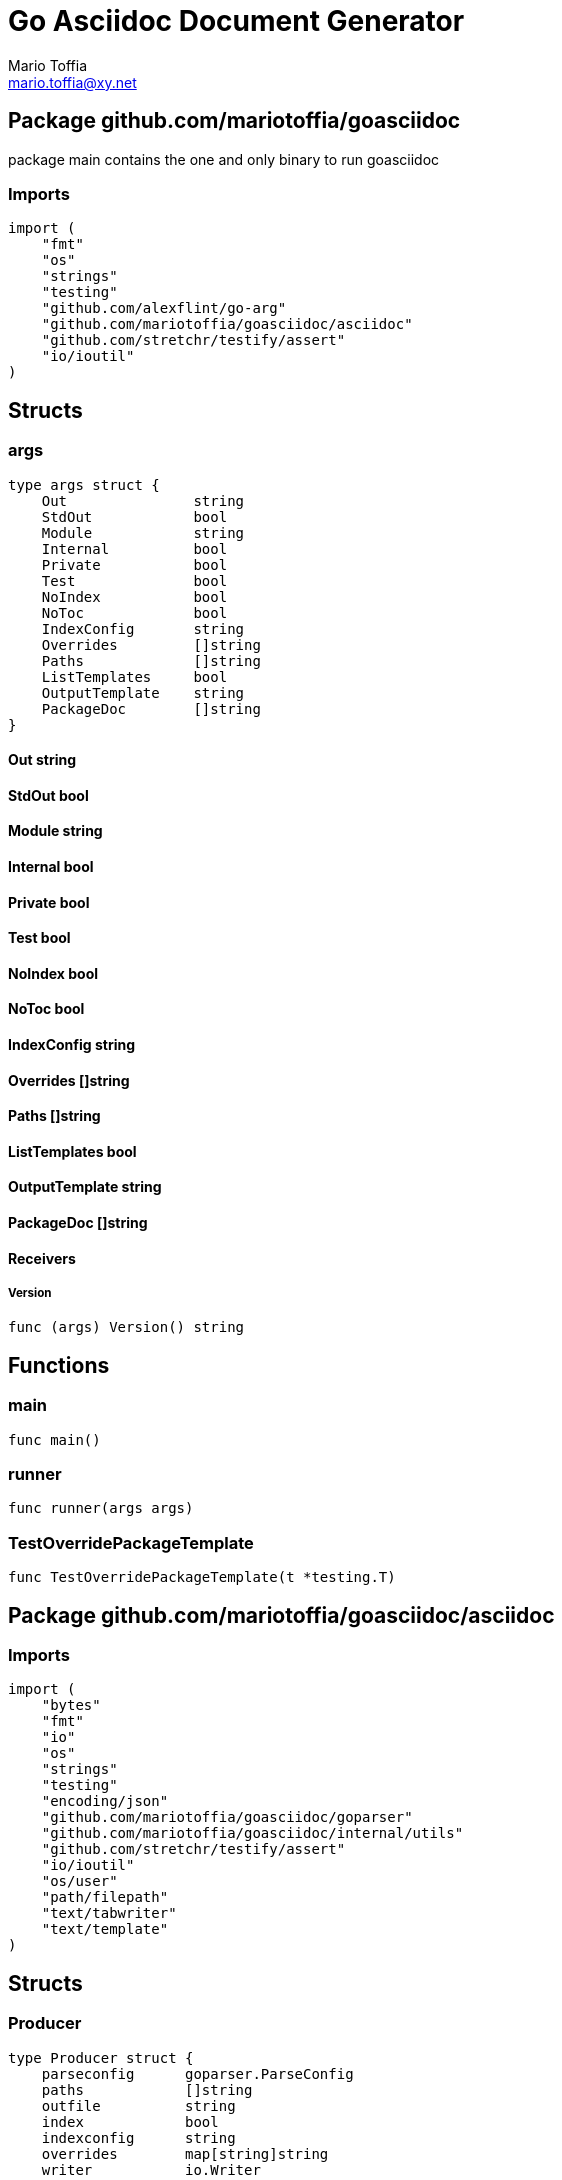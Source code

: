 = Go Asciidoc Document Generator
:author_name: Mario Toffia
:author: {author_name}
:author_email: mario.toffia@xy.net
:email: {author_email}
:source-highlighter: highlightjs
:icons: font
:imagesdir: ../meta/assets
:homepage: https://github.com/mariotoffia/goasciidoc
:kroki-default-format: svg
:doctype: book

== Package github.com/mariotoffia/goasciidoc

package main contains the one and only binary to run goasciidoc

=== Imports
[source, go]
----
import (
    "fmt"
    "os"
    "strings"
    "testing"
    "github.com/alexflint/go-arg"
    "github.com/mariotoffia/goasciidoc/asciidoc"
    "github.com/stretchr/testify/assert"
    "io/ioutil"
)
----

== Structs

=== args
[source, go]
----
type args struct {
    Out               string
    StdOut            bool
    Module            string
    Internal          bool
    Private           bool
    Test              bool
    NoIndex           bool
    NoToc             bool
    IndexConfig       string
    Overrides         []string
    Paths             []string
    ListTemplates     bool
    OutputTemplate    string
    PackageDoc        []string
}
----



==== Out string


==== StdOut bool


==== Module string


==== Internal bool


==== Private bool


==== Test bool


==== NoIndex bool


==== NoToc bool


==== IndexConfig string


==== Overrides []string


==== Paths []string


==== ListTemplates bool


==== OutputTemplate string


==== PackageDoc []string



==== Receivers

===== Version
[source, go]
----
func (args) Version() string
----






== Functions


=== main
[source, go]
----
func main()
----




=== runner
[source, go]
----
func runner(args args)
----




=== TestOverridePackageTemplate
[source, go]
----
func TestOverridePackageTemplate(t *testing.T)
----





== Package github.com/mariotoffia/goasciidoc/asciidoc


=== Imports
[source, go]
----
import (
    "bytes"
    "fmt"
    "io"
    "os"
    "strings"
    "testing"
    "encoding/json"
    "github.com/mariotoffia/goasciidoc/goparser"
    "github.com/mariotoffia/goasciidoc/internal/utils"
    "github.com/stretchr/testify/assert"
    "io/ioutil"
    "os/user"
    "path/filepath"
    "text/tabwriter"
    "text/template"
)
----

== Structs

=== Producer
[source, go]
----
type Producer struct {
    parseconfig      goparser.ParseConfig
    paths            []string
    outfile          string
    index            bool
    indexconfig      string
    overrides        map[string]string
    writer           io.Writer
    toc              bool
    overviewpaths    []string
}
----

Producer parses go code and produces asciidoc documentation.

==== parseconfig goparser.ParseConfig
parseconfig is the configuration that it uses to invoke
the parser with.

==== paths []string
paths is files and directories to include.

==== outfile string
outfile is the file to write the generated documentation onto

==== index bool
index determines if it will render index as header for all
rendered documents. If inclusion, this might be a good idea
not to render index. Default is true.

==== indexconfig string
indexconfig is a JSON document to override the default IndexConfig
when rendering the index template

==== overrides map[string]string
overrides is the template overrides that is passed to the template engine.

==== writer io.Writer
writer is a fixed custom writer that *all* gets written to.

==== toc bool
toc enables or disables the table of contents if index is set to true
default is true

==== overviewpaths []string
overviewpaths is which paths to search for overview ascii doc document.
It defaults to overview.adoc, _design/overview.adoc.


==== Receivers

===== StdOut
[source, go]
----
func (p *Producer) StdOut() *Producer
----

StdOut writes to stdout instead onto filesystem.

===== Writer
[source, go]
----
func (p *Producer) Writer(w io.Writer) *Producer
----

Writer sets a custom writer where *everything* gets written to.

===== PackageDoc
[source, go]
----
func (p *Producer) PackageDoc(filepath ...string) *Producer
----

PackageDoc adds a relative, each package, filepath to search for overview package asciidoc.

For example _design/package.adoc will make goasciidoc to search relative each package path
for this particular folder and file.

===== OverrideFilePath
[source, go]
----
func (p *Producer) OverrideFilePath(name, path string) *Producer
----

OverrideFilePath will use another template instead of a built-in default
for the particular name (see TemplateType for valid template names)
This is loaded from the in param path.

===== Override
[source, go]
----
func (p *Producer) Override(name, template string) *Producer
----

Override will use another template instead of a built-in default
for the particular name (see TemplateType for valid template names)

===== Outfile
[source, go]
----
func (p *Producer) Outfile(path string) *Producer
----

Outfile sets a file to write to

===== NoIndex
[source, go]
----
func (p *Producer) NoIndex() *Producer
----

NoIndex specifies that the generated asciidoctor document will not have
a index header. This is good for inclusion where a header is already present.

===== NoToc
[source, go]
----
func (p *Producer) NoToc() *Producer
----

NoToc disables the table of contents if index is enabled. Default
is when index is enabled a table of contents is produced.

===== IndexConfig
[source, go]
----
func (p *Producer) IndexConfig(overrides string) *Producer
----

IndexConfig will configures using SON properties and hence it
will override the default IndexConfig configuration. If no overide,
just pass an empty string.

===== Module
[source, go]
----
func (p *Producer) Module(path string) *Producer
----

Module directs the producer to pick up module from path.

path may be a directory or a full path to go.mod. If "" it
will use current directory.

===== Include
[source, go]
----
func (p *Producer) Include(path ...string) *Producer
----

Include adds one or more directory or files in any combination. The producer
will sort out which are directories and which are filepaths.

If filepath, it will not do any type of checking and will blindly think it is a
valid go file.

===== IncludeTest
[source, go]
----
func (p *Producer) IncludeTest() *Producer
----

IncludeTest will create documentation for test files as well.

===== IncludeInternal
[source, go]
----
func (p *Producer) IncludeInternal() *Producer
----

IncludeInternal will include internal folder source files.

===== IncludeUnderScoreDirectories
[source, go]
----
func (p *Producer) IncludeUnderScoreDirectories() *Producer
----

IncludeUnderScoreDirectories will include files that resides below
directories starting with underscore.

===== CreateTemplateWithOverrides
[source, go]
----
func (p *Producer) CreateTemplateWithOverrides() *Template
----

CreateTemplateWithOverrides creates a new instance of _Template_
and add the possible _Provider.overrides_ into it.

===== Generate
[source, go]
----
func (p *Producer) Generate()
----

Generate will execute the generation of the documentation

===== createWriter
[source, go]
----
func (p *Producer) createWriter() io.Writer
----





=== writer
[source, go]
----
type writer struct {
    w    io.Writer
}
----



==== w io.Writer





=== TemplateAndText
[source, go]
----
type TemplateAndText struct {
    Text        string
    Template    *template.Template
}
----

TemplateAndText is a wrapper of _template.Template_
but also includes the original text representation
of the template and not just the parsed tree.

==== Text string
Text is the actual template that got parsed by _template.Template_.

==== Template *template.Template
Template is the instance of the parsed _Text_ including functions.




=== Template
[source, go]
----
type Template struct {
    Templates    map[string]*TemplateAndText
}
----

Template is handling all templates and actions
to perform.

==== Templates map[string]*TemplateAndText
Templates to use when rendering documentation


==== Receivers

===== NewContext
[source, go]
----
func (t *Template) NewContext(f *goparser.GoFile) *TemplateContext
----

NewContext creates a new context to be used for rendering.

===== NewContextWithConfig
[source, go]
----
func (t *Template) NewContextWithConfig(
    f *goparser.GoFile,
    p *goparser.GoPackage,
    config *TemplateContextConfig) *TemplateContext
----

NewContextWithConfig creates a new context with configuration.

If configuration is nil, it will use default configuration.



=== TemplateContext
[source, go]
----
type TemplateContext struct {
    creator            *Template
    File               *goparser.GoFile
    Package            *goparser.GoPackage
    Module             *goparser.GoModule
    Struct             *goparser.GoStruct
    Function           *goparser.GoStructMethod
    Interface          *goparser.GoInterface
    TypeDefVar         *goparser.GoCustomType
    TypeDefFunc        *goparser.GoMethod
    VarAssignment      *goparser.GoAssignment
    ConstAssignment    *goparser.GoAssignment
    Config             *TemplateContextConfig
    Index              *IndexConfig
    Receiver           []*goparser.GoStructMethod
    Docs               map[string]string
}
----

TemplateContext is a context that may be used to render
a GoFile. Depending on the template, different fields are
populated in this struct.

==== creator *Template
creator is the template created this context.

==== File *goparser.GoFile
File is the complete file. This property is always present.

For package and imports, this is the only one to access

==== Package *goparser.GoPackage
Package where the `File` resides under. Most of the time
is `Package` and `File` the same since rendering is done
on package level.

==== Module *goparser.GoModule
Module for the context

==== Struct *goparser.GoStruct
Struct is the current GoStruct

==== Function *goparser.GoStructMethod
Function is the current function

==== Interface *goparser.GoInterface
Interface is the current GoInterface

==== TypeDefVar *goparser.GoCustomType
TypeDefVar is current variable type definition

==== TypeDefFunc *goparser.GoMethod
TypedefFun is current function type defintion.

==== VarAssignment *goparser.GoAssignment
VarAssignment is current variable assignment using var keyword

==== ConstAssignment *goparser.GoAssignment
ConstAssignment is current const definition and value assignment

==== Config *TemplateContextConfig
Config contains the configuration of this context.

==== Index *IndexConfig
Index is configuration to render the index template

==== Receiver []*goparser.GoStructMethod
Receiver is the current receivers to be rendered.

==== Docs map[string]string
Docs is a map that contains filepaths to various asciidoc documents
that can be included.

.Available Documents
|===
|Name |Comment

|package-overview
|This is a absolute path to a overview document for the current package.

|===


==== Receivers

===== Clone
[source, go]
----
func (t *TemplateContext) Clone(clean bool) *TemplateContext
----

Clone will clone the context.

===== DefaultIndexConfig
[source, go]
----
func (t *TemplateContext) DefaultIndexConfig(overrides string) *IndexConfig
----

DefaultIndexConfig creates a default index configuration that may be used in RenderIndex
function.

The overrides are specifies as a json document, only properties set in the JSON document will
override default IndexConfig.

===== Creator
[source, go]
----
func (t *TemplateContext) Creator() *Template
----

Creator returns the template created this context.

===== RenderPackage
[source, go]
----
func (t *TemplateContext) RenderPackage(wr io.Writer) *TemplateContext
----

RenderPackage will render the package defintion onto the provided writer.

Depending on if a package overview asciidoc document is found it will prioritize that before
the go package documentation. Hence it will use either _PackageTemplate_ or
_PackageIncludeOverviewTemplate_ depending if found a ascii doc overview document.

===== RenderImports
[source, go]
----
func (t *TemplateContext) RenderImports(wr io.Writer) *TemplateContext
----

RenderImports will render the imports section onto the provided writer.

===== RenderFunctions
[source, go]
----
func (t *TemplateContext) RenderFunctions(wr io.Writer) *TemplateContext
----

RenderFunctions will render all functions for GoFile/GoPackage onto the provided writer.

===== RenderReceiverFunctions
[source, go]
----
func (t *TemplateContext) RenderReceiverFunctions(wr io.Writer, receiver string) *TemplateContext
----

RenderReceiverFunctions will render all receiver functions for a given receiver, albeit a custom type or a struct.

===== RenderFunction
[source, go]
----
func (t *TemplateContext) RenderFunction(wr io.Writer, f *goparser.GoStructMethod) *TemplateContext
----

RenderFunction will render a single function section onto the provided writer.

===== RenderInterfaces
[source, go]
----
func (t *TemplateContext) RenderInterfaces(wr io.Writer) *TemplateContext
----

RenderInterfaces will render all interfaces for GoFile/GoPackage onto the provided writer.

===== RenderInterface
[source, go]
----
func (t *TemplateContext) RenderInterface(wr io.Writer, i *goparser.GoInterface) *TemplateContext
----

RenderInterface will render a single interface section onto the provided writer.

===== RenderStructs
[source, go]
----
func (t *TemplateContext) RenderStructs(wr io.Writer) *TemplateContext
----

RenderStructs will render all structs for GoFile/GoPackage onto the provided writer.

===== RenderStruct
[source, go]
----
func (t *TemplateContext) RenderStruct(wr io.Writer, s *goparser.GoStruct) *TemplateContext
----

RenderStruct will render a single struct section onto the provided writer.

===== RenderVarTypeDefs
[source, go]
----
func (t *TemplateContext) RenderVarTypeDefs(wr io.Writer) *TemplateContext
----

RenderVarTypeDefs will render all variable type definitions for GoFile/GoPackage onto the provided writer.

===== RenderVarTypeDef
[source, go]
----
func (t *TemplateContext) RenderVarTypeDef(wr io.Writer, td *goparser.GoCustomType) *TemplateContext
----

RenderVarTypeDef will render a single variable typedef section onto the provided writer.

===== RenderVarDeclarations
[source, go]
----
func (t *TemplateContext) RenderVarDeclarations(wr io.Writer) *TemplateContext
----

RenderVarDeclarations will render all variable declarations for GoFile/GoPackage onto the provided writer.

===== RenderVarDeclaration
[source, go]
----
func (t *TemplateContext) RenderVarDeclaration(wr io.Writer, a *goparser.GoAssignment) *TemplateContext
----

RenderVarDeclaration will render a single variable declaration section onto the provided writer.

===== RenderConstDeclarations
[source, go]
----
func (t *TemplateContext) RenderConstDeclarations(wr io.Writer) *TemplateContext
----

RenderConstDeclarations will render all const declarations for GoFile/GoPackage onto the provided writer.

===== RenderConstDeclaration
[source, go]
----
func (t *TemplateContext) RenderConstDeclaration(wr io.Writer, a *goparser.GoAssignment) *TemplateContext
----

RenderConstDeclaration will render a single const declaration section onto the provided writer.

===== RenderTypeDefFuncs
[source, go]
----
func (t *TemplateContext) RenderTypeDefFuncs(wr io.Writer) *TemplateContext
----

RenderTypeDefFuncs will render all type definitions for GoFile/GoPackage onto the provided writer.

===== RenderTypeDefFunc
[source, go]
----
func (t *TemplateContext) RenderTypeDefFunc(wr io.Writer, td *goparser.GoMethod) *TemplateContext
----

RenderTypeDefFunc will render a single typedef section onto the provided writer.

===== RenderIndex
[source, go]
----
func (t *TemplateContext) RenderIndex(wr io.Writer, ic *IndexConfig) *TemplateContext
----

RenderIndex will render the complete index page for all GoFiles/GoPackages onto the provided writer.

If nil is provided as IndexConfig it will use the default config.

===== resolvePackageOverview
[source, go]
----
func (t *TemplateContext) resolvePackageOverview() string
----

resolvePackageOverview will search the list of inclusion try to resolve any file and return the filepath.

If it fails, an empty string is returned. This uses the _TemplateConfig.PackageOverviewPaths_
list to resolve the data. The first hit of the absolute filepath will be returned.



=== TemplateContextConfig
[source, go]
----
type TemplateContextConfig struct {
    IncludeMethodCode       bool
    PackageOverviewPaths    []string
}
----

TemplateContextConfig contains configuration parameters how templates
renders the content and the TemplateContexts behaves.

==== IncludeMethodCode bool
IncludeMethodCode determines if the code is included in the documentation or not.
Default not included.

==== PackageOverviewPaths []string
PackageOverviewPaths paths to search for package overview relative the package path.

It searches the order as they appear in this array until found, then terminates. It is
not possible to have two _*.adoc_ inclusions.

.Example Paths
|===
|Example |Comment

|overview.adoc
|This expects the overview.adoc to be in the same folders as the other go files in the package.

|_design/package-summary.adoc
|This tells the renderer to look for _package-summary.adoc_ in _package path/_design_ folder.

|===




=== IndexConfig
[source, go]
----
type IndexConfig struct {
    Title          string
    Version        string
    AuthorName     string
    AuthorEmail    string
    Highlighter    string
    TocTitle       string
    TocLevels      int
    ImageDir       string
    HomePage       string
    DocType        string
}
----

IndexConfig is configuration to use when generating index template

==== Title string
Title is the title of the index document, if omitted it uses the module name (if present)

==== Version string
Version is the version stamped as version attribute, if omitted it uses module version (if any)

==== AuthorName string
AuthorName is the full name of the author e.g. Mario Toffia (if none is set, default to current user)

==== AuthorEmail string
AuthorEmail is the email of the author e.g. mario.toffia@bullen.se

==== Highlighter string
Highlighter is the source highlighter to use - default is 'highlightjs'

==== TocTitle string
TocTitle is the title of the generated table of contents (if set a toc is generated)
Default is 'Table of Contents', hence by default a TOC is generated.

==== TocLevels int
TocLevels determines how many levels shall it include, default 3

==== ImageDir string
A fully qualified or relative output path to where to search for images

==== HomePage string
HomePage is the url to homepage

==== DocType string
DocType determines the document type, default is book





== Variable Typedefinitions

=== TemplateType
[source, go]
----
type TemplateType string
----
TemplateType specifies the template type


=== Constants
[source, go]
----
const (
    IndexTemplate                 TemplateType = "index"
    PackageTemplate               TemplateType = "package"
    ImportTemplate                TemplateType = "import"
    FunctionsTemplate             TemplateType = "functions"
    FunctionTemplate              TemplateType = "function"
    InterfacesTemplate            TemplateType = "interfaces"
    InterfaceTemplate             TemplateType = "interface"
    StructsTemplate               TemplateType = "structs"
    StructTemplate                TemplateType = "struct"
    CustomVarTypeDefsTemplate     TemplateType = "typedefvars"
    CustomVarTypeDefTemplate      TemplateType = "typedefvar"
    CustomFuncTypeDefsTemplate    TemplateType = "typedeffuncs"
    CustomFuncTypeDefTemplate     TemplateType = "typedeffunc"
    VarDeclarationsTemplate       TemplateType = "vars"
    VarDeclarationTemplate        TemplateType = "var"
    ConstDeclarationsTemplate     TemplateType = "consts"
    ConstDeclarationTemplate      TemplateType = "const"
    ReceiversTemplate             TemplateType = "receivers"
)
----

=== IndexTemplate
[source, go]
----
IndexTemplate TemplateType = "index"
----
IndexTemplate is a template that binds all generated asciidoc files into one single index file
by referencing (or appending to this file).


=== PackageTemplate
[source, go]
----
PackageTemplate TemplateType = "package"
----
PackageTemplate specifies that the template is a package


=== ImportTemplate
[source, go]
----
ImportTemplate TemplateType = "import"
----
ImportTemplate specifies that the template renders a import


=== FunctionsTemplate
[source, go]
----
FunctionsTemplate TemplateType = "functions"
----
FunctionsTemplate is a template to render all functions for a given context (package, file)


=== FunctionTemplate
[source, go]
----
FunctionTemplate TemplateType = "function"
----
FunctionTemplate is a template to render a function


=== InterfacesTemplate
[source, go]
----
InterfacesTemplate TemplateType = "interfaces"
----
InterfacesTemplate is a template to render a all interface defintions for a given context (package, file)


=== InterfaceTemplate
[source, go]
----
InterfaceTemplate TemplateType = "interface"
----
InterfaceTemplate is a template to render a interface defintion


=== StructsTemplate
[source, go]
----
StructsTemplate TemplateType = "structs"
----
StructsTemplate specifies that the template renders all struct definitions for a given context (package, file)


=== StructTemplate
[source, go]
----
StructTemplate TemplateType = "struct"
----
StructTemplate specifies that the template renders a struct definition


=== CustomVarTypeDefsTemplate
[source, go]
----
CustomVarTypeDefsTemplate TemplateType = "typedefvars"
----
CustomVarTypeDefsTemplate is a template to render all variable type definitions for a given context (package, file)


=== CustomVarTypeDefTemplate
[source, go]
----
CustomVarTypeDefTemplate TemplateType = "typedefvar"
----
CustomVarTypeDefTemplate is a template to render a type definition of a variable


=== CustomFuncTypeDefsTemplate
[source, go]
----
CustomFuncTypeDefsTemplate TemplateType = "typedeffuncs"
----
CustomFuncTypeDefsTemplate is a template to render all function type definitions for a given context (package, file)


=== CustomFuncTypeDefTemplate
[source, go]
----
CustomFuncTypeDefTemplate TemplateType = "typedeffunc"
----
CustomFuncTypeDefTemplate is a template to render a function type definition


=== VarDeclarationsTemplate
[source, go]
----
VarDeclarationsTemplate TemplateType = "vars"
----
VarDeclarationsTemplate is a template to render all variable definitions for a given context (package, file)


=== VarDeclarationTemplate
[source, go]
----
VarDeclarationTemplate TemplateType = "var"
----
VarDeclarationTemplate is a template to render a variable definition


=== ConstDeclarationsTemplate
[source, go]
----
ConstDeclarationsTemplate TemplateType = "consts"
----
ConstDeclarationsTemplate is a template to render all const declaration entries for a given context (package, file)


=== ConstDeclarationTemplate
[source, go]
----
ConstDeclarationTemplate TemplateType = "const"
----
ConstDeclarationTemplate is a template to render a const declaration entry


=== ReceiversTemplate
[source, go]
----
ReceiversTemplate TemplateType = "receivers"
----
ReceiversTemplate is a template that renders receivers functions


== Variables

=== templateIndex
[source, go]
----
var templateIndex = `= {{ .Index.Title }}
{{- if .Index.AuthorName}}{{"\n"}}:author_name: {{.Index.AuthorName}}{{"\n"}}:author: {author_name}{{end}}
{{- if .Index.AuthorEmail}}{{"\n"}}:author_email: {{.Index.AuthorEmail}}{{"\n"}}:email: {author_email}{{end}}
:source-highlighter: {{ .Index.Highlighter }}
{{- if .Index.TocTitle}}{{"\n"}}:toc:{{"\n"}}:toc-title: {{ .Index.TocTitle }}{{"\n"}}:toclevels: {{ .Index.TocLevels }}{{end}}
:icons: font
{{- if .Index.ImageDir}}{{"\n"}}:imagesdir: {{.Index.ImageDir}}{{end}}
{{- if .Index.HomePage}}{{"\n"}}:homepage: {{.Index.HomePage}}{{end}}
:kroki-default-format: svg
:doctype: {{.Index.DocType}}

`
----



=== templatePackage
[source, go]
----
var templatePackage = `== {{if .File.FqPackage}}Package {{.File.FqPackage}}{{else}}{{.File.Decl}}{{end}}

{{if (index .Docs "package-overview")}}include::{{index .Docs "package-overview"}}[leveloffset=+1]{{"\n"}}{{else}}{{ .File.Doc }}{{end}}
`
----



=== templateImports
[source, go]
----
var templateImports = `=== Imports
[source, go]
----
{{ render . }}
----
{{range .File.Imports}}{{if .Doc }}{{"\n"}}==== Import _{{ .Path }}_{{"\n"}}{{ .Doc }}{{"\n"}}{{end}}{{end}}
`
----



=== templateFunctions
[source, go]
----
var templateFunctions = `== Functions

{{range .File.StructMethods}}
{{- if notreceiver $ .}}{{render $ .}}{{end}}
{{end}}
`
----



=== templateFunction
[source, go]
----
var templateFunction = `=== {{ .Function.Name }}
[source, go]
----
{{ .Function.Decl }}
----

{{ .Function.Doc }}
{{ if .Config.IncludeMethodCode }}{{"\n"}}[source, go]{{"\n"}}----{{"\n"}}{{ .Function.FullDecl }}{{"\n"}}----{{end}}
`
----



=== templateInterface
[source, go]
----
var templateInterface = `=== {{ .Interface.Name }}
[source, go]
----
{{.Interface.Decl}} {
{{- range .Interface.Methods}}
    {{tabifylast .Decl}}
{{- end}}
}
----
        
{{.Interface.Doc}}
{{range .Interface.Methods}}
==== {{.Decl}}
{{.Doc}}
{{end}}
`
----



=== templateInterfaces
[source, go]
----
var templateInterfaces = `== Interfaces

{{range .File.Interfaces}}
{{- render $ .}}
{{end}}
`
----



=== templateStruct
[source, go]
----
var templateStruct = `=== {{.Struct.Name}}
[source, go]
----
{{.Struct.Decl}} {
{{- range .Struct.Fields}}
    {{if .Nested}}{{.Nested.Name}}{{"\t"}}struct{{else}}{{tabify .Decl}}{{end}}
{{- end}}
}
----

{{.Struct.Doc}}
{{range .Struct.Fields}}{{if not .Nested}}
==== {{.Decl}}
{{.Doc}}
{{- end}}
{{end}}
{{range .Struct.Fields}}{{if .Nested}}{{render $ .Nested}}{{end}}{{end}}
{{if hasReceivers . .Struct.Name}}{{renderReceivers . .Struct.Name}}{{end}}
`
----



=== templateStructs
[source, go]
----
var templateStructs = `== Structs

{{range .File.Structs}}
{{- render $ .}}
{{end}}
`
----



=== templateReceivers
[source, go]
----
var templateReceivers = `==== Receivers
{{range .Receiver}}
===== {{.Name}}
[source, go]
----
{{ .Decl }}
----

{{.Doc}}
{{end}}
`
----



=== templateCustomTypeDefintion
[source, go]
----
var templateCustomTypeDefintion = `=== {{.TypeDefVar.Name}}
[source, go]
----
{{.TypeDefVar.Decl}}
----
{{.TypeDefVar.Doc}}
`
----



=== templateCustomTypeDefintions
[source, go]
----
var templateCustomTypeDefintions = `== Variable Typedefinitions

{{range .File.CustomTypes}}
{{- render $ .}}
{{end}}
`
----



=== templateVarAssignment
[source, go]
----
var templateVarAssignment = `=== {{.VarAssignment.Name}}
[source, go]
----
{{.VarAssignment.FullDecl}}
----
{{.VarAssignment.Doc}}
`
----



=== templateVarAssignments
[source, go]
----
var templateVarAssignments = `== Variables
{{range .File.VarAssignments}}
{{render $ .}}
{{end}}
`
----



=== templateConstAssignment
[source, go]
----
var templateConstAssignment = `=== {{.ConstAssignment.Name}}
[source, go]
----
{{.ConstAssignment.Decl}}
----
{{.ConstAssignment.Doc}}
`
----



=== templateConstAssignments
[source, go]
----
var templateConstAssignments = `=== Constants
[source, go]
----
const (
    {{- range .File.ConstAssignments}}
    {{tabify .Decl}}
    {{- end}}
)
----
{{range .File.ConstAssignments}}
{{render $ .}}
{{end}}
`
----



=== templateCustomFuncDefintion
[source, go]
----
var templateCustomFuncDefintion = `=== {{.TypeDefFunc.Name}}
[source, go]
----
{{.TypeDefFunc.Decl}}
----
{{.TypeDefFunc.Doc}}
`
----



=== templateCustomFuncDefintions
[source, go]
----
var templateCustomFuncDefintions = `== Function Definitions

{{range .File.CustomFuncs}}
{{render $ .}}
{{end}}
`
----



== Functions

=== NewProducer
[source, go]
----
func NewProducer() *Producer
----

NewProducer creates a new instance of a producer.
















=== TestGenerateWorkspaceToString
[source, go]
----
func TestGenerateWorkspaceToString(t *testing.T)
----








=== NewTemplate
[source, go]
----
func NewTemplate() *Template
----

NewTemplate creates a new set of templates to be used


=== NewTemplateWithOverrides
[source, go]
----
func NewTemplateWithOverrides(overrides map[string]string) *Template
----

NewTemplateWithOverrides creates a new template with the ability to easily
override defaults.




=== createTemplate
[source, go]
----
func createTemplate(name TemplateType, str string, overrides map[string]string, fm template.FuncMap) *TemplateAndText
----

createTemplate will create a template named name and parses the str
as template. If fails it will panic with the parse error.

If name is found in override map it will use that string to parse the template
instead of the provided str.


=== dummyModule
[source, go]
----
func dummyModule() *goparser.GoModule
----




=== TestRenderPackageWithModule
[source, go]
----
func TestRenderPackageWithModule(t *testing.T)
----




=== TestRenderPackageWithoutModule
[source, go]
----
func TestRenderPackageWithoutModule(t *testing.T)
----




=== TestRenderImports
[source, go]
----
func TestRenderImports(t *testing.T)
----




=== TestRenderSingleFunction
[source, go]
----
func TestRenderSingleFunction(t *testing.T)
----




=== TestRenderSingleFunctionWithCode
[source, go]
----
func TestRenderSingleFunctionWithCode(t *testing.T)
----




=== TestRenderFunctions
[source, go]
----
func TestRenderFunctions(t *testing.T)
----




=== TestRenderSingleInterface
[source, go]
----
func TestRenderSingleInterface(t *testing.T)
----




=== TestRenderMultipleInterfaces
[source, go]
----
func TestRenderMultipleInterfaces(t *testing.T)
----




=== TestRenderSingleStruct
[source, go]
----
func TestRenderSingleStruct(t *testing.T)
----




=== TestRenderMultipleStructs
[source, go]
----
func TestRenderMultipleStructs(t *testing.T)
----




=== TestRenderNestedAnonymousStruct
[source, go]
----
func TestRenderNestedAnonymousStruct(t *testing.T)
----




=== TestRenderNestedKnownStruct
[source, go]
----
func TestRenderNestedKnownStruct(t *testing.T)
----




=== TestRenderSingleVarTypeDef
[source, go]
----
func TestRenderSingleVarTypeDef(t *testing.T)
----




=== TestRenderMultipleVarTypeDefs
[source, go]
----
func TestRenderMultipleVarTypeDefs(t *testing.T)
----




=== TestRenderSingleVarDeclaration
[source, go]
----
func TestRenderSingleVarDeclaration(t *testing.T)
----




=== TestRenderMultipleVarDeclarations
[source, go]
----
func TestRenderMultipleVarDeclarations(t *testing.T)
----




=== TestRenderSingleConstDeclaration
[source, go]
----
func TestRenderSingleConstDeclaration(t *testing.T)
----




=== TestRenderMultipleConstDeclarations
[source, go]
----
func TestRenderMultipleConstDeclarations(t *testing.T)
----




=== TestRenderSingleTypeDefFunc
[source, go]
----
func TestRenderSingleTypeDefFunc(t *testing.T)
----




=== TestRenderMultipleTypeDefFuncs
[source, go]
----
func TestRenderMultipleTypeDefFuncs(t *testing.T)
----




=== TestRenderIndexWithDefaults
[source, go]
----
func TestRenderIndexWithDefaults(t *testing.T)
----




=== TestRenderIndexWithAllSet
[source, go]
----
func TestRenderIndexWithAllSet(t *testing.T)
----




=== TestStructReceiverFunction
[source, go]
----
func TestStructReceiverFunction(t *testing.T)
----


























=== dirExists
[source, go]
----
func dirExists(dir string) bool
----




=== fileExists
[source, go]
----
func fileExists(filepath string) bool
----





== Package github.com/mariotoffia/goasciidoc/goparser

Package goparser was taken from an open source project (https://github.com/zpatrick/go-parser) by zpatrick. Since it seemed
that he had abandon it, I've integrated it into this project (and extended it).

=== Imports
[source, go]
----
import (
    "fmt"
    "os"
    "reflect"
    "sort"
    "strings"
    "testing"
    "github.com/stretchr/testify/assert"
    "go/ast"
    "go/parser"
    "go/token"
    "go/types"
    "golang.org/x/mod/modfile"
    "io/ioutil"
    "path/filepath"
)
----

== Interfaces

=== Resolver
[source, go]
----
type Resolver interface {
}
----
        
Resolver pure purpose is to resolve `GoFile`, `GoStructMethod` to
`GoTag` and all other types in between.



== Structs

=== GoFile
[source, go]
----
type GoFile struct {
    Module              *GoModule
    Package             string
    FqPackage           string
    FilePath            string
    Doc                 string
    Decl                string
    ImportFullDecl      string
    Structs             []*GoStruct
    Interfaces          []*GoInterface
    Imports             []*GoImport
    StructMethods       []*GoStructMethod
    CustomTypes         []*GoCustomType
    CustomFuncs         []*GoMethod
    VarAssignments      []*GoAssignment
    ConstAssignments    []*GoAssignment
}
----

GoFile represents a complete file

==== Module *GoModule


==== Package string
Package is the single package name where as FqPackage is the
fully qualified package (if Module) has been set.

==== FqPackage string
FqPackage is the fully qualified package name (if Module field)
is set to calculate the fq package name

==== FilePath string


==== Doc string


==== Decl string


==== ImportFullDecl string


==== Structs []*GoStruct


==== Interfaces []*GoInterface


==== Imports []*GoImport


==== StructMethods []*GoStructMethod


==== CustomTypes []*GoCustomType


==== CustomFuncs []*GoMethod


==== VarAssignments []*GoAssignment


==== ConstAssignments []*GoAssignment



==== Receivers

===== FindMethodsByReceiver
[source, go]
----
func (g *GoFile) FindMethodsByReceiver(receiver string) []*GoStructMethod
----

FindMethodsByReceiver searches the file / package after struct and custom type receiver
methods that matches the _receiver_ name.

===== ImportPath
[source, go]
----
func (g *GoFile) ImportPath() (string, error)
----

ImportPath resolves the import path.

===== DeclImports
[source, go]
----
func (g *GoFile) DeclImports() string
----

DeclImports emits the imports



=== GoImport
[source, go]
----
type GoImport struct {
    File    *GoFile
    Doc     string
    Name    string
    Path    string
}
----

GoImport represents a import of a package

==== File *GoFile


==== Doc string


==== Name string


==== Path string



==== Receivers

===== Prefix
[source, go]
----
func (g *GoImport) Prefix() string
----

Prefix is for an import - guess what prefix will be used
in type declarations.  For examples:
   "strings" -> "strings"
   "net/http/httptest" -> "httptest"
Libraries where the package name does not match
will be mis-identified.



=== GoStructMethod
[source, go]
----
type GoStructMethod struct {
    GoMethod
    Receivers    []string
}
----

GoStructMethod is a GoMethod but has receivers and is positioned on a struct or custom type.

==== GoMethod


==== Receivers []string





=== GoMethod
[source, go]
----
type GoMethod struct {
    File        *GoFile
    Name        string
    Doc         string
    Decl        string
    FullDecl    string
    Params      []*GoType
    Results     []*GoType
}
----

GoMethod is a method on a struct, custom type, interface or just plain function

==== File *GoFile


==== Name string


==== Doc string


==== Decl string


==== FullDecl string


==== Params []*GoType


==== Results []*GoType





=== GoModule
[source, go]
----
type GoModule struct {
    File         *modfile.File
    FilePath     string
    Base         string
    Name         string
    Version      string
    GoVersion    string
}
----

GoModule is a simple representation of a go.mod

==== File *modfile.File
File is the actual parsed go.mod file

==== FilePath string
FilePath is the filepath to the go module

==== Base string
Base is where all other packages are relative to.

This is usually the directory to the File field since
go.mod is usually in root project folder.

==== Name string
Name of the module e.g. github.com/mariotoffia/goasciidoc

==== Version string
Version of this module

==== GoVersion string
GoVersion specifies the required go version


==== Receivers

===== ResolvePackage
[source, go]
----
func (gm *GoModule) ResolvePackage(path string) string
----

ResolvePackage wil try to resolve the full package path
bases on this module and the provided path.

If it fails, it returns an empty string.



=== GoPackage
[source, go]
----
type GoPackage struct {
    GoFile
    Files    []*GoFile
}
----

GoPackage is a aggregation of all GoFiles in a single
package for ease of access.

==== GoFile


==== Files []*GoFile
Files are all files in current package.




=== GoTag
[source, go]
----
type GoTag struct {
    File     *GoFile
    Field    *GoField
    Value    string
}
----

GoTag is a tag on a struct field

==== File *GoFile


==== Field *GoField


==== Value string



==== Receivers

===== Get
[source, go]
----
func (g *GoTag) Get(key string) string
----

Get returns a struct tag with the specified name e.g. json



=== ParseConfig
[source, go]
----
type ParseConfig struct {
    Test          bool
    Internal      bool
    UnderScore    bool
    Module        *GoModule
}
----

ParseConfig to use when invoking ParseAny, ParseSingleFileWalker, and
ParseSinglePackageWalker.

==== Test bool
Test denotes if test files (ending with _test.go) should be included or not
(default not included)

==== Internal bool
Internal determines if internal folders are included or not (default not)

==== UnderScore bool
UnderScore, when set to true it will include directories beginning with _

==== Module *GoModule
Optional module to resolve fully qualified package paths




=== ResolverImpl
[source, go]
----
type ResolverImpl struct {
    module       *GoModule
    resolvers    map[string] /*module name*/ Resolver
    config       ParseConfig
    filepath     string
}
----

ResolverImpl is the implementation of a `Resolver` where it operarates on
a `GoModule` level.

==== module *GoModule
module is the resolvers workspace.

It may have sub-modules through contained `Resolver` instances.

==== resolvers map[string] /*module name*/ Resolver
resolvers is a map containing `Resolver` for each `GoModule` that this _module_
references and makes use of.

==== config ParseConfig
config is the configuration that this `Resolver` adheres to.

==== filepath string
Fully qualified filepath to this module (where _go.mod_ resides).


==== Receivers

===== resolveModule
[source, go]
----
func (r *ResolverImpl) resolveModule(fp string) Resolver
----



===== loadAll
[source, go]
----
func (r *ResolverImpl) loadAll() error
----





=== GoAssignment
[source, go]
----
type GoAssignment struct {
    File        *GoFile
    Name        string
    Doc         string
    Decl        string
    FullDecl    string
}
----

GoAssignment represents a single var assignment e.g. var pelle = 10

==== File *GoFile


==== Name string


==== Doc string


==== Decl string
Decl will be the same if multi var assignment on same row e.g. var pelle, lisa = 10, 19
then both pelle and list will have 'var pelle, lisa = 10, 19' as Decl

==== FullDecl string





=== GoCustomType
[source, go]
----
type GoCustomType struct {
    File    *GoFile
    Name    string
    Doc     string
    Type    string
    Decl    string
}
----

GoCustomType is a custom type definition

==== File *GoFile


==== Name string


==== Doc string


==== Type string


==== Decl string





=== GoInterface
[source, go]
----
type GoInterface struct {
    File        *GoFile
    Doc         string
    Decl        string
    FullDecl    string
    Name        string
    Methods     []*GoMethod
}
----

GoInterface specifies a interface definition

==== File *GoFile


==== Doc string


==== Decl string


==== FullDecl string


==== Name string


==== Methods []*GoMethod





=== GoType
[source, go]
----
type GoType struct {
    File          *GoFile
    Name          string
    Type          string
    Underlying    string
    Inner         []*GoType
}
----

GoType represents a go type such as a array, map, custom type etc.

==== File *GoFile


==== Name string


==== Type string


==== Underlying string


==== Inner []*GoType





=== GoStruct
[source, go]
----
type GoStruct struct {
    File        *GoFile
    Doc         string
    Decl        string
    FullDecl    string
    Name        string
    Fields      []*GoField
}
----

GoStruct represents a struct

==== File *GoFile


==== Doc string


==== Decl string


==== FullDecl string


==== Name string


==== Fields []*GoField





=== GoField
[source, go]
----
type GoField struct {
    File      *GoFile
    Struct    *GoStruct
    Doc       string
    Decl      string
    Name      string
    Type      string
    Tag       *GoTag
    Nested    *GoStruct
}
----

GoField is a field in a file or struct

==== File *GoFile


==== Struct *GoStruct


==== Doc string


==== Decl string


==== Name string


==== Type string


==== Tag *GoTag


==== Nested *GoStruct






== Function Definitions


=== ParseSingleFileWalkerFunc
[source, go]
----
type ParseSingleFileWalkerFunc func(*GoFile) error
----
ParseSingleFileWalkerFunc is used in conjuction with ParseSingleFileWalker.

If the ParseSingleFileWalker is returning an error, parsing will immediately stop
and the error is returned.


=== ParseSinglePackageWalkerFunc
[source, go]
----
type ParseSinglePackageWalkerFunc func(*GoPackage) error
----
ParseSinglePackageWalkerFunc is used in conjuction with ParseSinglePackageWalker.

If the ParseSinglePackageWalker is returning an error, parsing will immediately stop
and the error is returned.


== Functions


=== contains
[source, go]
----
func contains(name string, arr []string) bool
----

contains checks if any in the _arr_ matches the _name_. If found
`true` is returned, otherwise `false` is returned.




=== TestImportBaseShallComeFirst
[source, go]
----
func TestImportBaseShallComeFirst(t *testing.T)
----






=== NewModule
[source, go]
----
func NewModule(path string) (*GoModule, error)
----

NewModule creates a new module from go.mod pointed out in the
in param path parameter.


=== NewModuleFromBuff
[source, go]
----
func NewModuleFromBuff(path string, buff []byte) (*GoModule, error)
----

NewModuleFromBuff creates a new module from the buff specified in
the buff parameter and states that the buff is read from path.


=== getPwd
[source, go]
----
func getPwd() string
----




=== TestModuleBasePathIsTakenFromPathParam
[source, go]
----
func TestModuleBasePathIsTakenFromPathParam(t *testing.T)
----




=== TestParseWithOnlyModuleLine
[source, go]
----
func TestParseWithOnlyModuleLine(t *testing.T)
----




=== TestParseWithNoModuleLineMustFail
[source, go]
----
func TestParseWithNoModuleLineMustFail(t *testing.T)
----




=== TestParseModuleNameGoVersionAndRequires
[source, go]
----
func TestParseModuleNameGoVersionAndRequires(t *testing.T)
----





=== parseFile
[source, go]
----
func parseFile(mod *GoModule, path string, source []byte, file *ast.File, fset *token.FileSet, files []*ast.File) (*GoFile, error)
----




=== buildVarAssignment
[source, go]
----
func buildVarAssignment(file *GoFile, genDecl *ast.GenDecl, valueSpec *ast.ValueSpec, source []byte) []*GoAssignment
----




=== extractDocs
[source, go]
----
func extractDocs(doc *ast.CommentGroup) string
----




=== buildGoImport
[source, go]
----
func buildGoImport(spec *ast.ImportSpec, file *GoFile) *GoImport
----




=== buildGoInterface
[source, go]
----
func buildGoInterface(source []byte, file *GoFile, info *types.Info, typeSpec *ast.TypeSpec, interfaceType *ast.InterfaceType) *GoInterface
----




=== buildMethodList
[source, go]
----
func buildMethodList(file *GoFile, info *types.Info, fieldList []*ast.Field, source []byte) []*GoMethod
----




=== buildStructMethod
[source, go]
----
func buildStructMethod(file *GoFile, info *types.Info, funcDecl *ast.FuncDecl, source []byte) *GoStructMethod
----




=== buildReceiverList
[source, go]
----
func buildReceiverList(info *types.Info, fieldList *ast.FieldList, source []byte) []string
----




=== buildTypeList
[source, go]
----
func buildTypeList(file *GoFile, info *types.Info, fieldList *ast.FieldList, source []byte) []*GoType
----




=== getNames
[source, go]
----
func getNames(field *ast.Field) []string
----




=== getTypeString
[source, go]
----
func getTypeString(expr ast.Expr, source []byte) string
----




=== getUnderlyingTypeString
[source, go]
----
func getUnderlyingTypeString(info *types.Info, expr ast.Expr) string
----




=== copyType
[source, go]
----
func copyType(goType *GoType) *GoType
----




=== buildType
[source, go]
----
func buildType(file *GoFile, info *types.Info, expr ast.Expr, source []byte) *GoType
----




=== buildGoStruct
[source, go]
----
func buildGoStruct(source []byte, file *GoFile, info *types.Info, structName string, structType *ast.StructType) *GoStruct
----




=== ParseSingleFile
[source, go]
----
func ParseSingleFile(mod *GoModule, path string) (*GoFile, error)
----

ParseSingleFile parses a single file at the same time

If a module is passed, it will calculate package relative to that


=== ParseFiles
[source, go]
----
func ParseFiles(mod *GoModule, paths ...string) ([]*GoFile, error)
----

ParseFiles parses one or more files


=== ParseInlineFile
[source, go]
----
func ParseInlineFile(mod *GoModule, path, code string) (*GoFile, error)
----

ParseInlineFile will parse the code provided.

To simulate package names set the path to some level
equal to or greater than GoModule.Base. Otherwise just
set path "" to ignore.


=== ParseAny
[source, go]
----
func ParseAny(config ParseConfig, paths ...string) ([]*GoFile, error)
----

ParseAny parses one or more directories (recursively) for go files. It is also possible
to add files along with directories (or just files).

It is possible to use relative paths or fully qualified paths along with '.'
for current directory. The paths are stat:ed so it will check if it is a file
or directory and do accordingly. If file it will ignore configuration and blindly
accept the file.

The example below parses from current directory down recursively and skips
test, internal and underscore directories.
Example: ParseAny(ParseConfig{}, ".")

Next example will recursively add go files from src and one single test.go under
directory dummy (both relative current directory).
Example: ParseAny(ParseConfig{}, "./src", "./dummy/test.go")


=== ParseSingleFileWalker
[source, go]
----
func ParseSingleFileWalker(config ParseConfig, process ParseSingleFileWalkerFunc, paths ...string) error
----

ParseSingleFileWalker is same as ParseAny, except that it will be fed one GoFile at the
time and thus consume much less memory.

It uses GetFilePaths and hence, the traversal is in sorted order, directory by directory.


=== ParseSinglePackageWalker
[source, go]
----
func ParseSinglePackageWalker(config ParseConfig, process ParseSinglePackageWalkerFunc, paths ...string) error
----

ParseSinglePackageWalker is same as ParseAny, except that it will be fed one GoPackage at the
time and thus consume much less memory.

It uses GetFilePaths and hence, the traversal is in sorted order, directory by directory. It will
bundle all files in same directory and assign those to a GoPackage before invoking ParseSinglePackageWalkerFunc


=== GetFilePaths
[source, go]
----
func GetFilePaths(config ParseConfig, paths ...string) ([]string, error)
----

GetFilePaths will iterate directories (recursively) and add explicit files
in the paths.

It is possible to use relative paths or fully qualified paths along with '.'
for current directory. The paths are stat:ed so it will check if it is a file
or directory and do accordingly. If file it will ignore configuration and blindly
accept the file.


=== dummyModule
[source, go]
----
func dummyModule() *GoModule
----




=== TestParsePackageDoc
[source, go]
----
func TestParsePackageDoc(t *testing.T)
----




=== TestParseImportDoc
[source, go]
----
func TestParseImportDoc(t *testing.T)
----




=== TestParsePrivateFunction
[source, go]
----
func TestParsePrivateFunction(t *testing.T)
----




=== TestParseExportedFunction
[source, go]
----
func TestParseExportedFunction(t *testing.T)
----




=== TestParseMultilineCppStyleComment
[source, go]
----
func TestParseMultilineCppStyleComment(t *testing.T)
----




=== TestParseMultilineCStyleComment
[source, go]
----
func TestParseMultilineCStyleComment(t *testing.T)
----




=== TestInterfaceDefinitionComment
[source, go]
----
func TestInterfaceDefinitionComment(t *testing.T)
----




=== TestInterfaceMethodComment
[source, go]
----
func TestInterfaceMethodComment(t *testing.T)
----




=== TestStructDefinitionComment
[source, go]
----
func TestStructDefinitionComment(t *testing.T)
----




=== TestStructFieldComment
[source, go]
----
func TestStructFieldComment(t *testing.T)
----




=== TestNestedAnonymousStructDefinitionComment
[source, go]
----
func TestNestedAnonymousStructDefinitionComment(t *testing.T)
----




=== TestNestedStructDefinitionComment
[source, go]
----
func TestNestedStructDefinitionComment(t *testing.T)
----




=== TestCustomTypePrimitive
[source, go]
----
func TestCustomTypePrimitive(t *testing.T)
----




=== TestCustomTypeStructType
[source, go]
----
func TestCustomTypeStructType(t *testing.T)
----




=== TestCustomFunctionDefinition
[source, go]
----
func TestCustomFunctionDefinition(t *testing.T)
----




=== TestSingleLineMultiVarDeclaration
[source, go]
----
func TestSingleLineMultiVarDeclaration(t *testing.T)
----




=== TestPrimitiveConst
[source, go]
----
func TestPrimitiveConst(t *testing.T)
----




=== TestMultiplePrimitiveConst
[source, go]
----
func TestMultiplePrimitiveConst(t *testing.T)
----




=== TestCustomTypeConst
[source, go]
----
func TestCustomTypeConst(t *testing.T)
----




=== TestVarInsideCodeIsDiscarded
[source, go]
----
func TestVarInsideCodeIsDiscarded(t *testing.T)
----




=== TestParseStructFunction
[source, go]
----
func TestParseStructFunction(t *testing.T)
----




=== TestFunctionBoundToStruct
[source, go]
----
func TestFunctionBoundToStruct(t *testing.T)
----




=== NewResolver
[source, go]
----
func NewResolver(config ParseConfig, filepath string) Resolver
----

NewResolver creates a new `Resolver` from the filepath to the _go.mod_ file
or directory where _go.mod_ resides.





== Package github.com/mariotoffia/goasciidoc/internal/utils


=== Imports
[source, go]
----
import (
    "fmt"
    "io"
    "os"
    "io/ioutil"
    "path/filepath"
)
----

== Functions

=== CopyFile
[source, go]
----
func CopyFile(src, dst string) (err error)
----

CopyFile copies the contents of the file named src to the file named
by dst. The file will be created if it does not already exist. If the
destination file exists, all it's contents will be replaced by the contents
of the source file. The file mode will be copied from the source and
the copied data is synced/flushed to stable storage.


=== TempCopyDir
[source, go]
----
func TempCopyDir(src, prefix string) (string /*tmp*/, error)
----

TempCopyDir will copy the src directory recurisvely onto a newly created
temporary directory. If succeeds it returns the temp directory for use.

use defer os.RemoveAll(tmpdir) when done to cleanup.


=== CopyDir
[source, go]
----
func CopyDir(src string, dst string, exists bool) (err error)
----

CopyDir recursively copies a directory tree, attempting to preserve permissions.
Source directory must exist, destination directory must *not* exist.
Symlinks are ignored and skipped.

If exists is set to true, it won't fail if dst already exists.



